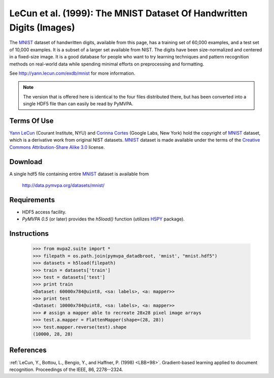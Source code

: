 .. _datadb_mnist:

*********************************************************************
LeCun et al. (1999): The MNIST Dataset Of Handwritten Digits (Images)
*********************************************************************

The MNIST_ dataset of handwritten digits, available from this page, has a
training set of 60,000 examples, and a test set of 10,000 examples. It is a
subset of a larger set available from NIST.  The digits have been
size-normalized and centered in a fixed-size image.  It is a good database for
people who want to try learning techniques and pattern recognition methods on
real-world data while spending minimal efforts on preprocessing and formatting.

See http://yann.lecun.com/exdb/mnist for more information.

.. note::

  The version that is offered here is identical to the four files distributed
  there, but has been converted into a single HDF5 file than can easily be read
  by PyMVPA.


Terms Of Use
============

`Yann LeCun`_ (Courant Institute, NYU) and `Corinna Cortes`_ (Google
Labs, New York) hold the copyright of MNIST_ dataset, which is a
derivative work from original NIST datasets.  MNIST_ dataset is made
available under the terms of the `Creative Commons Attribution-Share
Alike 3.0`_ license.

.. _MNIST: http://yann.lecun.com/exdb/mnist
.. _Creative Commons Attribution-Share Alike 3.0: http://creativecommons.org/licenses/by-sa/3.0/
.. _Yann LeCun: http://yann.lecun.com/
.. _Corinna Cortes: http://web.me.com/corinnacortes/work/Home.html


Download
========

A single hdf5 file containing entire MNIST_ dataset is available from

  http://data.pymvpa.org/datasets/mnist/


Requirements
============

* HDF5 access facility.
* *PyMVPA 0.5* (or later) provides the `h5load()` function (utilizes H5PY_ package).

.. _H5PY: http://h5py.alfven.org/


Instructions
============

  >>> from mvpa2.suite import *
  >>> filepath = os.path.join(pymvpa_datadbroot, 'mnist', "mnist.hdf5")
  >>> datasets = h5load(filepath)
  >>> train = datasets['train']
  >>> test = datasets['test']
  >>> print train
  <Dataset: 60000x784@uint8, <sa: labels>, <a: mapper>>
  >>> print test
  <Dataset: 10000x784@uint8, <sa: labels>, <a: mapper>>
  >>> # assign a mapper able to recreate 28x28 pixel image arrays
  >>> test.a.mapper = FlattenMapper(shape=(28, 28))
  >>> test.mapper.reverse(test).shape
  (10000, 28, 28)


References
==========

:ref:`LeCun, Y., Bottou, L., Bengio, Y., and Haffner, P. (1998) <LBB+98>`.
Gradient-based learning applied to document recognition.
Proceedings of the IEEE, 86, 2278--2324.

